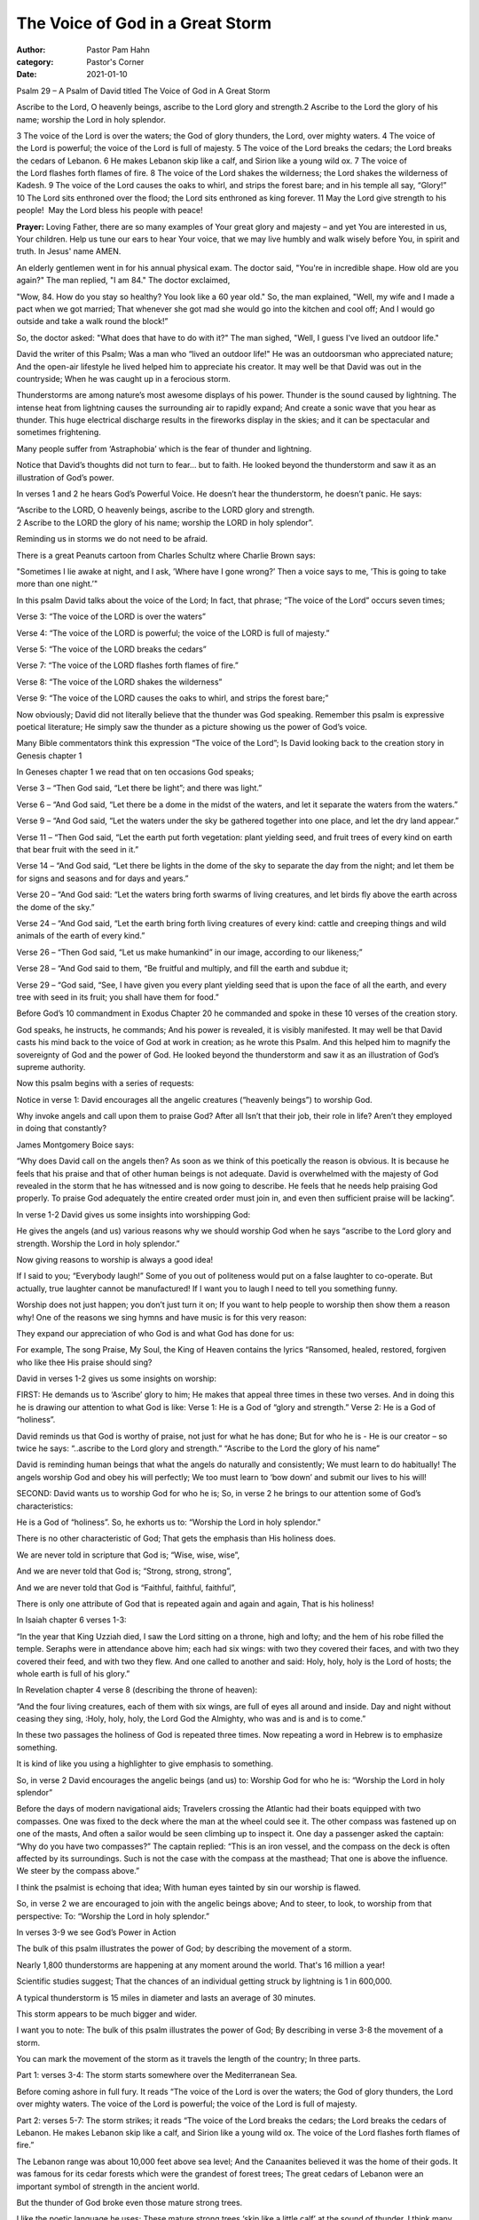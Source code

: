 The Voice of God in a Great Storm
=================================

:author: Pastor Pam Hahn
:category: Pastor's Corner
:date: 2021-01-10

.. raw:: html

    <p>
        <iframe src="https://anchor.fm/litchfield-ucc/episodes/Sunday-Sermon-The-Voice-of-God-in-a-Great-Storm-eoogtl" height="102px" width="100%" frameborder="0" scrolling="no"></iframe>
    </p>


Psalm 29 – A Psalm of David titled The Voice of God in A Great Storm

Ascribe to the Lord, O heavenly beings, ascribe to the Lord glory and strength.2 Ascribe to the Lord the glory of his name; worship the Lord in holy splendor.

3 The voice of the Lord is over the waters; the God of glory thunders, the Lord, over mighty waters. 4 The voice of the Lord is powerful; the voice of the Lord is full of majesty. 5 The voice of the Lord breaks the cedars; the Lord breaks the cedars of Lebanon. 6 He makes Lebanon skip like a calf, and Sirion like a young wild ox. 7 The voice of the Lord flashes forth flames of fire. 8 The voice of the Lord shakes the wilderness; the Lord shakes the wilderness of Kadesh. 9 The voice of the Lord causes the oaks to whirl, and strips the forest bare; and in his temple all say, “Glory!” 10 The Lord sits enthroned over the flood; the Lord sits enthroned as king forever. 11 May the Lord give strength to his people!  May the Lord bless his people with peace!

**Prayer:** Loving Father, there are so many examples of Your great glory and majesty – and yet You are interested in us, Your children. Help us tune our ears to hear Your voice, that we may live humbly and walk wisely before You, in spirit and truth. In Jesus' name AMEN.

An elderly gentlemen went in for his annual physical exam.   The doctor said, "You're in incredible shape. How old are you again?"  The man replied, "I am 84." The doctor exclaimed,

"Wow, 84. How do you stay so healthy? You look like a 60 year old." So, the man explained, "Well, my wife and I made a pact when we got married;  That whenever she got mad she would go into the kitchen and cool off;  And I would go outside and take a walk round the block!”

So, the doctor asked: "What does that have to do with it?"  The man sighed, "Well, I guess I've lived an outdoor life."

David the writer of this Psalm;  Was a man who “lived an outdoor life!" He was an outdoorsman who appreciated nature;  And the open-air lifestyle he lived helped him to appreciate his creator.  It may well be that David was out in the countryside;  When he was caught up in a ferocious storm.

Thunderstorms are among nature’s most awesome displays of his power. Thunder is the sound caused by lightning. The intense heat from lightning causes the surrounding air to rapidly expand;  And create a sonic wave that you hear as thunder. This huge electrical discharge results in the fireworks display in the skies; and it can be spectacular and sometimes frightening.

Many people suffer from ‘Astraphobia’ which is the fear of thunder and lightning.

Notice that David’s thoughts did not turn to fear… but to faith. He looked beyond the thunderstorm and saw it as an illustration of God’s power.

In verses 1 and 2 he hears God’s Powerful Voice.  He doesn’t hear the thunderstorm, he doesn’t panic.  He says:

| “Ascribe to the LORD, O heavenly beings, ascribe to the LORD glory and strength.
| 2 Ascribe to the LORD the glory of his name; worship the LORD in holy splendor”.

Reminding us in storms we do not need to be afraid.

There is a great Peanuts cartoon from Charles Schultz where Charlie Brown says:

"Sometimes I lie awake at night, and I ask, ’Where have I gone wrong?’ Then a voice says to me, ’This is going to take more than one night.’"

In this psalm David talks about the voice of the Lord; In fact, that phrase; “The voice of the Lord” occurs seven times;

Verse 3: “The voice of the LORD is over the waters” 

Verse 4: “The voice of the LORD is powerful; the voice of the LORD is full of majesty.”

Verse 5: “The voice of the LORD breaks the cedars”

Verse 7: “The voice of the LORD flashes forth flames of fire.”

Verse 8: “The voice of the LORD shakes the wilderness”

Verse 9: “The voice of the LORD causes the oaks to whirl, and strips the forest bare;”

Now obviously; David did not literally believe that the thunder was God speaking.
Remember this psalm is expressive poetical literature; He simply saw the thunder as a picture showing us the power of God’s voice.

Many Bible commentators think this expression “The voice of the Lord”; Is David looking back to the creation story in Genesis chapter 1

 
In Geneses chapter 1 we read that on ten occasions God speaks;

Verse 3 – “Then God said, “Let there be light”; and there was light.”

Verse 6 – “And God said, “Let there be a dome in the midst of the waters, and let it separate the waters from the waters.”

Verse 9 – “And God said, “Let the waters under the sky be gathered together into one place, and let the dry land appear.”

Verse 11 – “Then God said, “Let the earth put forth vegetation: plant yielding seed, and fruit trees of every kind on earth that bear fruit with the seed in it.”

Verse 14 – “And God said, “Let there be lights in the dome of the sky to separate the day from the night; and let them be for signs and seasons and for days and years.”

Verse 20 – “And God said: “Let the waters bring forth swarms of living creatures, and let birds fly above the earth across the dome of the sky.”

Verse 24 – “And God said, “Let the earth bring forth living creatures of every kind: cattle and creeping things and wild animals of the earth of every kind.”

Verse 26 – “Then God said, “Let us make humankind” in our image, according to our likeness;”

Verse 28 – “And God said to them, “Be fruitful and multiply, and fill the earth and subdue it;

Verse 29 – “God said, “See, I have given you every plant yielding seed that is upon the face of all the earth, and every tree with seed in its fruit; you shall have them for food.”

Before God’s 10 commandment in Exodus Chapter 20 he commanded and spoke in these 10 verses of the creation story.    

God speaks, he instructs, he commands; And his power is revealed, it is visibly manifested.  It may well be that David casts his mind back to the voice of God at work in creation; as he wrote this Psalm.  And this helped him to magnify the sovereignty of God and the power of God. He looked beyond the thunderstorm and saw it as an illustration of God’s supreme authority.


Now this psalm begins with a series of requests:

Notice in verse 1:  David encourages all the angelic creatures (“heavenly beings”) to worship God.

Why invoke angels and call upon them to praise God?  After all Isn’t that their job, their role in life?  Aren’t they employed in doing that constantly?

James Montgomery Boice says:

“Why does David call on the angels then? As soon as we think of this poetically the reason is obvious. It is because he feels that his praise and that of other human beings is not adequate. David is overwhelmed with the majesty of God revealed in the storm that he has witnessed and is now going to describe. He feels that he needs help praising God properly. To praise God adequately the entire created order must join in, and even then sufficient praise will be lacking”.

In verse 1-2 David gives us some insights into worshipping God:

He gives the angels (and us) various reasons why we should worship God when he says “ascribe to the Lord glory and strength. Worship the Lord in holy splendor.”

Now giving reasons to worship is always a good idea!

If I said to you; “Everybody laugh!”  Some of you out of politeness would put on a false laughter to co-operate.  But actually, true laughter cannot be manufactured!  If I want you to laugh I need to tell you something funny.

Worship does not just happen; you don’t just turn it on; If you want to help people to worship then show them a reason why!   One of the reasons we sing hymns and have music is for this very reason:

They expand our appreciation of who God is and what God has done for us:

For example,  The song Praise, My Soul, the King of Heaven contains the lyrics “Ransomed, healed, restored, forgiven who like thee His praise should sing?

David in verses 1-2 gives us some insights on worship:



FIRST: He demands us to ‘Ascribe’ glory to him;  He makes that appeal three times in these two verses.  And in doing this he is drawing our attention to what God is like:
Verse 1: He is a God of “glory and strength.”  Verse 2: He is a God of “holiness”.

David reminds us that God is worthy of praise, not just for what he has done; But for who he is - He is our creator – so twice he says: “..ascribe to the Lord glory and strength.” “Ascribe to the Lord the glory of his name”

David is reminding human beings that what the angels do naturally and consistently; We must learn to do habitually!  The angels worship God and obey his will perfectly;  We too must learn to ‘bow down’ and submit our lives to his will!

SECOND: David wants us to worship God for who he is; So, in verse 2 he brings to our attention some of God’s characteristics:

He is a God of “holiness”.  So, he exhorts us to: “Worship the Lord in holy splendor.”

There is no other characteristic of God; That gets the emphasis than His holiness does.

We are never told in scripture that God is; “Wise, wise, wise”,

And we are never told that God is; “Strong, strong, strong”,

And we are never told that God is “Faithful, faithful, faithful”,

There is only one attribute of God that is repeated again and again and again, That is his holiness!

In Isaiah chapter 6 verses 1-3:

“In the year that King Uzziah died, I saw the Lord sitting on a throne, high and lofty; and the hem of his robe filled the temple.  Seraphs were in attendance above him; each had six wings: with two they covered their faces, and with two they covered their feed, and with two they flew.  And one called to another and said: Holy, holy, holy is the Lord of hosts; the whole earth is full of his glory.” 

In Revelation chapter 4 verse 8 (describing the throne of heaven):

“And the four living creatures, each of them with six wings, are full of eyes all around and inside.  Day and night without ceasing they sing, :Holy, holy, holy, the Lord God the Almighty, who was and is and is to come.”

In these two passages the holiness of God is repeated three times.  Now repeating a word in Hebrew is to emphasize something.

It is kind of like you using a highlighter to give emphasis to something.

So, in verse 2 David encourages the angelic beings (and us) to: Worship God for who he is: “Worship the Lord in holy splendor”

Before the days of modern navigational aids; Travelers crossing the Atlantic had their boats equipped with two compasses.  One was fixed to the deck where the man at the wheel could see it. The other compass was fastened up on one of the masts, And often a sailor would be seen climbing up to inspect it.  One day a passenger asked the captain: “Why do you have two compasses?” The captain replied: “This is an iron vessel, and the compass on the deck is often affected by its surroundings. Such is not the case with the compass at the masthead; That one is above the influence. We steer by the compass above.”

I think the psalmist is echoing that idea; With human eyes tainted by sin our worship is flawed.

So, in verse 2 we are encouraged to join with the angelic beings above; And to steer, to look, to worship from that perspective: To: “Worship the Lord in holy splendor.”

In verses 3-9 we see God’s Power in Action 

The bulk of this psalm illustrates the power of God;  by describing the movement of a storm.

Nearly 1,800 thunderstorms are happening at any moment around the world. That's 16 million a year!

Scientific studies suggest; That the chances of an individual getting struck by lightning is 1 in 600,000.

A typical thunderstorm is 15 miles in diameter and lasts an average of 30 minutes.

This storm appears to be much bigger and wider.

I want you to note: The bulk of this psalm illustrates the power of God; By describing in verse 3-8 the movement of a storm.

You can mark the movement of the storm as it travels the length of the country; In three parts.


Part 1: verses 3-4: The storm starts somewhere over the Mediterranean Sea.

Before coming ashore in full fury.  It reads “The voice of the Lord is over the waters; the God of glory thunders, the Lord over mighty waters.  The voice of the Lord is powerful; the voice of the Lord is full of majesty.

Part 2: verses 5-7: The storm strikes; it reads “The voice of the Lord breaks the cedars; the Lord breaks the cedars of Lebanon.  He makes Lebanon skip like a calf, and Sirion like a young wild ox.  The voice of the Lord flashes forth flames of fire.”

The Lebanon range was about 10,000 feet above sea level; And the Canaanites believed it was the home of their gods.  It was famous for its cedar forests which were the grandest of forest trees; The great cedars of Lebanon were an important symbol of strength in the ancient world.

But the thunder of God broke even those mature strong trees.

I like the poetic language he uses; These mature strong trees ‘skip like a little calf’ at the sound of thunder.  I think many of us do that when we hear a loud clap of thunder.

Part 3: verses 8-9:

“The voice of the Lord shakes the wilderness; the lord shake the wilderness of Kadesh.  The voice of the Lord causes the oaks to whirls, and strips the forest bare; and in his temple all say, “Glory!”

These verses tell us that at Sirion the storm changes direction and moves south; It travels two hundred miles down to Kadesh in the southern desert country. And there it dispersed.

But before it disperses it again wreaks its havoc.

Even the mighty oak tree lays twisted on the ground;  As if it was a discarded piece of paper.

When the storm sweeps over the forest; The trees are flattened as if they were 10 pins in a bowling alley

At the end of Verse 9. It is as if David says; you can’t resist it so enjoy!  Get along to God’s temple and praise him!  “And in his temple all say, ‘Glory!’”

Christian Singer Chris Tomlin’s song Indescribable reminds me of Psalm 29

“From the highest of heights to the depths of the sea Creation's revealing Your majesty from the colors of fall to the fragrance of spring.

Every creature unique in the song that it sings all exclaiming indescribable, uncontainable,

You placed the stars in the sky, and You know them by name. You are amazing God all powerful, untamable, awestruck we fall to our knees as we humbly proclaim You are amazing God who has told every lightning bolt where it should go or seen heavenly storehouses laden with snow

who imagined the sun and gives source to its light yet conceals it to bring us the coolness of night. You see the depths of my heart and You love me the same You are amazing God

This brings us to vs 10-11 God’s Power Enthroned

“The LORD sits enthroned over the flood; the Lord sits enthroned as king forever.  May the Lord give strength to his people! May the Lord bless his people with peace!

The earth and the people have been shaken up especially this past year.  It has been traumatic on earth; All around is the evidence of that in the aftermath of storm damage. But in contrast to earth – heaven is calm!  God has not been shaken up, he has not been fearful or panicking.

So, David draws our attention to a God who is enthroned. He is the one in total control; Nature is his tool and not his master. The psalmist knows that God has more than enough power to control the elements;

Note: 18 times in these 11 verses, the title used for God is “Lord”; And that means he is Lord of heaven and earth, Lord of all! So, this Psalm concludes with God blessing his people: It is a twofold blessing: God gives to us “strength” and he gives to us “peace”. Strength to cope in the storms of life; His peace is our legacy - when after the storm the calm appears.

Let’s look at it this way. A contest is held to determine who could represent peace through painting. Three finalist were determined and a crowd of art enthusiasts, were used to declare the winner. The first painting was unveiled to reveal a portrait of a peaceful valley, with a quiet sunset in the background. Applause rang through the room.  The second was unveiled to show a portrait of tranquil waters of a seashore, with the soft glow of a lighthouse. Applause once again rang through the room. When the final entry was unveiled, there was a collective gasp in the room, because this painting was of a dark, threatening sky. Rain poured down upon a sharp cliff with one straggly old tree jutting from it. However, from an elbow on the branch of that tree, could be seen a mother bird sitting atop her nest, sheltering her baby birds from the storm. Once the audience realize this detail in the picture, the room exploded with applause and a winner was chosen.

You see we are the winners when we remember to look for Peace in the midst of the storm!  

Amen

‒ Pastor Pam